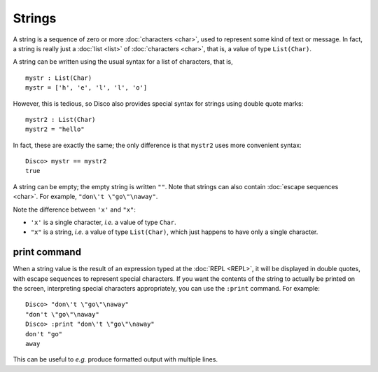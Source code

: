 Strings
=======

A string is a sequence of zero or more :doc:`characters <char>`, used
to represent some kind of text or message.  In fact, a string is
really just a :doc:`list <list>` of :doc:`characters <char>`, that is,
a value of type ``List(Char)``.

A string can be written using the usual syntax for a list of
characters, that is,

::

   mystr : List(Char)
   mystr = ['h', 'e', 'l', 'l', 'o']

However, this is tedious, so Disco also provides special syntax for
strings using double quote marks:

::

   mystr2 : List(Char)
   mystr2 = "hello"

In fact, these are exactly the same; the only difference is that
``mystr2`` uses more convenient syntax:

::

   Disco> mystr == mystr2
   true

A string can be empty; the empty string is written ``""``.  Note that
strings can also contain :doc:`escape sequences <char>`. For example,
``"don\'t \"go\"\naway"``.

Note the difference between ``'x'`` and ``"x"``:

- ``'x'`` is a single character, *i.e.* a value of type ``Char``.
- ``"x"`` is a string, *i.e.* a value of type ``List(Char)``, which
  just happens to have only a single character.

print command
-------------

When a string value is the result of an expression typed at the
:doc:`REPL <REPL>`, it will be displayed in double quotes, with escape
sequences to represent special characters.  If you want the contents
of the string to actually be printed on the screen, interpreting
special characters appropriately, you can use the ``:print`` command.
For example:

::

   Disco> "don\'t \"go\"\naway"
   "don't \"go\"\naway"
   Disco> :print "don\'t \"go\"\naway"
   don't "go"
   away

This can be useful to *e.g.* produce formatted output with multiple
lines.
